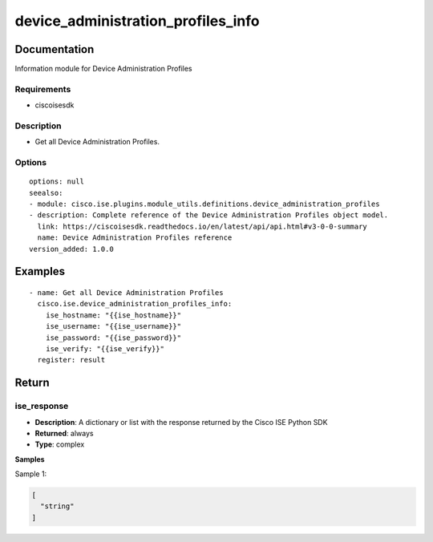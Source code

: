 .. _device_administration_profiles_info:

===================================
device_administration_profiles_info
===================================

Documentation
=============

Information module for Device Administration Profiles

Requirements
------------
- ciscoisesdk


Description
-----------
- Get all Device Administration Profiles.


Options
-------
::

  options: null
  seealso:
  - module: cisco.ise.plugins.module_utils.definitions.device_administration_profiles
  - description: Complete reference of the Device Administration Profiles object model.
    link: https://ciscoisesdk.readthedocs.io/en/latest/api/api.html#v3-0-0-summary
    name: Device Administration Profiles reference
  version_added: 1.0.0


Examples
=========

::

  - name: Get all Device Administration Profiles
    cisco.ise.device_administration_profiles_info:
      ise_hostname: "{{ise_hostname}}"
      ise_username: "{{ise_username}}"
      ise_password: "{{ise_password}}"
      ise_verify: "{{ise_verify}}"
    register: result



Return
=======

ise_response
------------

- **Description**: A dictionary or list with the response returned by the Cisco ISE Python SDK
- **Returned**: always
- **Type**: complex

**Samples**

Sample 1:

.. code-block:: json

    [
      "string"
    ]
